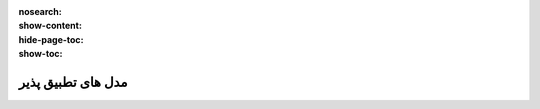 :nosearch:
:show-content:
:hide-page-toc:
:show-toc:

=========================
مدل های تطبیق پذیر
=========================